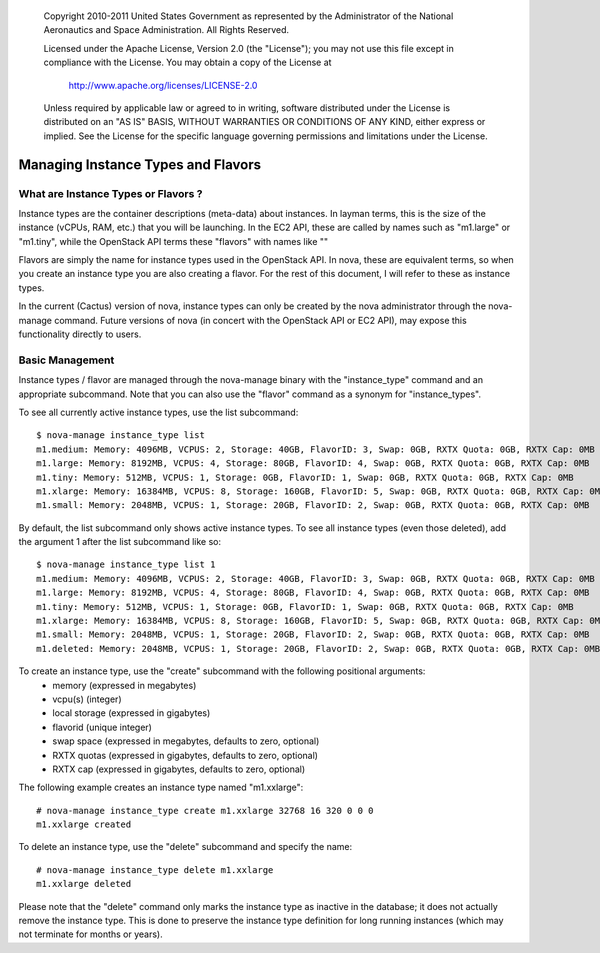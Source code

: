 
      Copyright 2010-2011 United States Government as represented by the
      Administrator of the National Aeronautics and Space Administration.
      All Rights Reserved.

      Licensed under the Apache License, Version 2.0 (the "License"); you may
      not use this file except in compliance with the License. You may obtain
      a copy of the License at

          http://www.apache.org/licenses/LICENSE-2.0

      Unless required by applicable law or agreed to in writing, software
      distributed under the License is distributed on an "AS IS" BASIS, WITHOUT
      WARRANTIES OR CONDITIONS OF ANY KIND, either express or implied. See the
      License for the specific language governing permissions and limitations
      under the License.

Managing Instance Types and Flavors
===================================

What are Instance Types or Flavors ?
------------------------------------

Instance types are the container descriptions (meta-data) about instances. In layman terms, this is the size of the instance (vCPUs, RAM, etc.) that you will be launching. In the EC2 API, these are called by names such as "m1.large" or "m1.tiny", while the OpenStack API terms these "flavors" with names like "" 

Flavors are simply the name for instance types used in the OpenStack API. In nova, these are equivalent terms, so when you create an instance type you are also creating a flavor. For the rest of this document, I will refer to these as instance types.

In the current (Cactus) version of nova, instance types can only be created by the nova administrator through the nova-manage command. Future versions of nova (in concert with the OpenStack API or EC2 API), may expose this functionality directly to users.

Basic Management
----------------

Instance types / flavor are managed through the nova-manage binary with 
the "instance_type" command and an appropriate subcommand. Note that you can also use 
the "flavor" command as a synonym for "instance_types".

To see all currently active instance types, use the list subcommand::

    $ nova-manage instance_type list
    m1.medium: Memory: 4096MB, VCPUS: 2, Storage: 40GB, FlavorID: 3, Swap: 0GB, RXTX Quota: 0GB, RXTX Cap: 0MB
    m1.large: Memory: 8192MB, VCPUS: 4, Storage: 80GB, FlavorID: 4, Swap: 0GB, RXTX Quota: 0GB, RXTX Cap: 0MB
    m1.tiny: Memory: 512MB, VCPUS: 1, Storage: 0GB, FlavorID: 1, Swap: 0GB, RXTX Quota: 0GB, RXTX Cap: 0MB
    m1.xlarge: Memory: 16384MB, VCPUS: 8, Storage: 160GB, FlavorID: 5, Swap: 0GB, RXTX Quota: 0GB, RXTX Cap: 0MB
    m1.small: Memory: 2048MB, VCPUS: 1, Storage: 20GB, FlavorID: 2, Swap: 0GB, RXTX Quota: 0GB, RXTX Cap: 0MB

By default, the list subcommand only shows active instance types. To see all instance types 
(even those deleted), add the argument 1 after the list subcommand like so::

    $ nova-manage instance_type list 1
    m1.medium: Memory: 4096MB, VCPUS: 2, Storage: 40GB, FlavorID: 3, Swap: 0GB, RXTX Quota: 0GB, RXTX Cap: 0MB
    m1.large: Memory: 8192MB, VCPUS: 4, Storage: 80GB, FlavorID: 4, Swap: 0GB, RXTX Quota: 0GB, RXTX Cap: 0MB
    m1.tiny: Memory: 512MB, VCPUS: 1, Storage: 0GB, FlavorID: 1, Swap: 0GB, RXTX Quota: 0GB, RXTX Cap: 0MB
    m1.xlarge: Memory: 16384MB, VCPUS: 8, Storage: 160GB, FlavorID: 5, Swap: 0GB, RXTX Quota: 0GB, RXTX Cap: 0MB
    m1.small: Memory: 2048MB, VCPUS: 1, Storage: 20GB, FlavorID: 2, Swap: 0GB, RXTX Quota: 0GB, RXTX Cap: 0MB
    m1.deleted: Memory: 2048MB, VCPUS: 1, Storage: 20GB, FlavorID: 2, Swap: 0GB, RXTX Quota: 0GB, RXTX Cap: 0MB

To create an instance type, use the "create" subcommand with the following positional arguments:
 * memory (expressed in megabytes) 
 * vcpu(s) (integer)
 * local storage (expressed in gigabytes)
 * flavorid (unique integer)
 * swap space (expressed in megabytes, defaults to zero, optional)
 * RXTX quotas (expressed in gigabytes, defaults to zero, optional)
 * RXTX cap (expressed in gigabytes, defaults to zero, optional)

The following example creates an instance type named "m1.xxlarge"::

    # nova-manage instance_type create m1.xxlarge 32768 16 320 0 0 0
    m1.xxlarge created

To delete an instance type, use the "delete" subcommand and specify the name::

    # nova-manage instance_type delete m1.xxlarge
    m1.xxlarge deleted

Please note that the "delete" command only marks the instance type as 
inactive in the database; it does not actually remove the instance type. This is done
to preserve the instance type definition for long running instances (which may not 
terminate for months or years).

